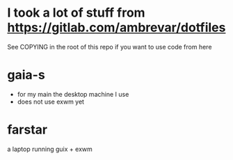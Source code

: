 * I took a lot of stuff from https://gitlab.com/ambrevar/dotfiles
 See COPYING in the root of this repo if you want to use code from here
* gaia-s   
- for my main the desktop machine I use 
- does not use exwm yet
* farstar
a laptop running guix + exwm
